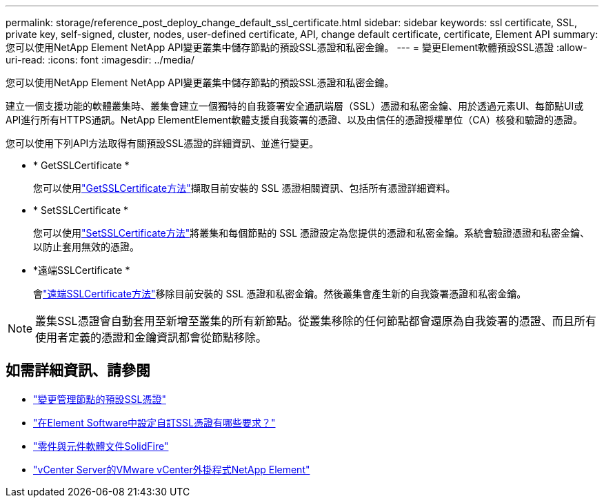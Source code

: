 ---
permalink: storage/reference_post_deploy_change_default_ssl_certificate.html 
sidebar: sidebar 
keywords: ssl certificate, SSL, private key, self-signed, cluster, nodes, user-defined certificate, API, change default certificate, certificate, Element API 
summary: 您可以使用NetApp Element NetApp API變更叢集中儲存節點的預設SSL憑證和私密金鑰。 
---
= 變更Element軟體預設SSL憑證
:allow-uri-read: 
:icons: font
:imagesdir: ../media/


[role="lead"]
您可以使用NetApp Element NetApp API變更叢集中儲存節點的預設SSL憑證和私密金鑰。

建立一個支援功能的軟體叢集時、叢集會建立一個獨特的自我簽署安全通訊端層（SSL）憑證和私密金鑰、用於透過元素UI、每節點UI或API進行所有HTTPS通訊。NetApp ElementElement軟體支援自我簽署的憑證、以及由信任的憑證授權單位（CA）核發和驗證的憑證。

您可以使用下列API方法取得有關預設SSL憑證的詳細資訊、並進行變更。

* * GetSSLCertificate *
+
您可以使用link:../api/reference_element_api_getsslcertificate.html["GetSSLCertificate方法"]擷取目前安裝的 SSL 憑證相關資訊、包括所有憑證詳細資料。

* * SetSSLCertificate *
+
您可以使用link:../api/reference_element_api_setsslcertificate.html["SetSSLCertificate方法"]將叢集和每個節點的 SSL 憑證設定為您提供的憑證和私密金鑰。系統會驗證憑證和私密金鑰、以防止套用無效的憑證。

* *遠端SSLCertificate *
+
會link:../api/reference_element_api_removesslcertificate.html["遠端SSLCertificate方法"]移除目前安裝的 SSL 憑證和私密金鑰。然後叢集會產生新的自我簽署憑證和私密金鑰。




NOTE: 叢集SSL憑證會自動套用至新增至叢集的所有新節點。從叢集移除的任何節點都會還原為自我簽署的憑證、而且所有使用者定義的憑證和金鑰資訊都會從節點移除。



== 如需詳細資訊、請參閱

* link:../mnode/reference_change_mnode_default_ssl_certificate.html["變更管理節點的預設SSL憑證"]
* https://kb.netapp.com/Advice_and_Troubleshooting/Data_Storage_Software/Element_Software/What_are_the_requirements_around_setting_custom_SSL_certificates_in_Element_Software%3F["在Element Software中設定自訂SSL憑證有哪些要求？"^]
* https://docs.netapp.com/us-en/element-software/index.html["零件與元件軟體文件SolidFire"]
* https://docs.netapp.com/us-en/vcp/index.html["vCenter Server的VMware vCenter外掛程式NetApp Element"^]

